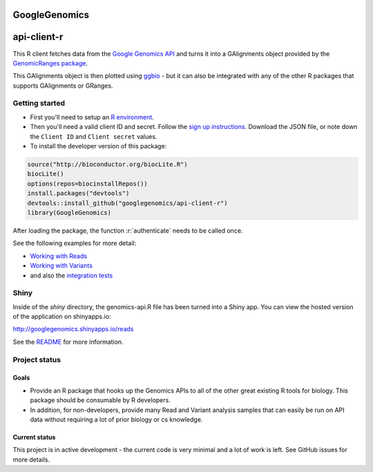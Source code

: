 GoogleGenomics  |Build Status|_
==============================

.. |Build Status| image:: http://img.shields.io/travis/googlegenomics/api-client-r.svg?style=flat
.. _Build Status: https://travis-ci.org/googlegenomics/api-client-r

.. role:: r(code)
   :language: r

api-client-r
========

This R client fetches data from the `Google Genomics API`_ and turns it into a
GAlignments object provided by the `GenomicRanges package`_.

This GAlignments object is then plotted using `ggbio`_ - but it can also be
integrated with any of the other R packages that supports GAlignments or GRanges.

.. _Google Genomics API: https://developers.google.com/genomics
.. _GenomicRanges package: http://master.bioconductor.org/packages/release/bioc/html/GenomicRanges.html
.. _ggbio: http://master.bioconductor.org/packages/release/bioc/html/ggbio.html

Getting started
---------------

* First you'll need to setup an `R environment <http://www.r-project.org/>`_.

* Then you'll need a valid client ID and secret. Follow the `sign up
  instructions <https://developers.google.com/genomics>`_.
  Download the JSON file, or note down the ``Client ID`` and
  ``Client secret`` values.

* To install the developer version of this package::

.. code:: r

  source("http://bioconductor.org/biocLite.R")
  biocLite()
  options(repos=biocinstallRepos())
  install.packages("devtools")
  devtools::install_github("googlegenomics/api-client-r")
  library(GoogleGenomics)

After loading the package, the function :r:`authenticate` needs to be called once.  

See the following examples for more detail:

* `Working with Reads <./inst/doc/PlottingAlignments.md>`_

* `Working with Variants <./inst/doc/VariantAnnotation-comparison-test.md>`_

* and also the `integration tests <./tests>`_

Shiny
-----

Inside of the `shiny` directory, the genomics-api.R file has
been turned into a Shiny app. You can view the hosted version of the
application on shinyapps.io:

http://googlegenomics.shinyapps.io/reads

See the `README <https://github.com/googlegenomics/api-client-r/tree/master/shiny>`_ for more information.


Project status
--------------

Goals
~~~~~
* Provide an R package that hooks up the Genomics APIs to all of the other
  great existing R tools for biology. This package should be consumable by
  R developers.
* In addition, for non-developers, provide many Read and Variant analysis
  samples that can easily be run on API data without requiring a lot of prior
  biology or cs knowledge.


Current status
~~~~~~~~~~~~~~
This project is in active development - the current code is very minimal and
a lot of work is left. See GitHub issues for more details.
